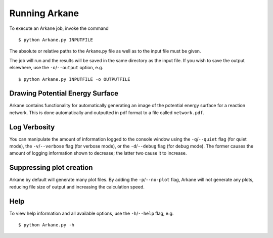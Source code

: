**************
Running Arkane
**************

To execute an Arkane job, invoke the command ::

    $ python Arkane.py INPUTFILE

The absolute or relative paths to the Arkane.py file as well as to the input file must be given.

The job will run and the results will be saved in the same
directory as the input file. If you wish to save the output elsewhere, use
the ``-o``/``--output`` option, e.g. ::

    $ python Arkane.py INPUTFILE -o OUTPUTFILE

Drawing Potential Energy Surface
================================

Arkane contains functionality for automatically generating an image of the
potential energy surface for a reaction network. This is done automatically
and outputted in pdf format to a file called ``network.pdf``.


Log Verbosity
=============

You can manipulate the amount of information logged to the console window using
the ``-q``/``--quiet`` flag (for quiet mode), the ``-v``/``--verbose`` flag
(for verbose mode), or the ``-d``/``--debug`` flag (for debug mode).
The former causes the amount of logging information shown
to decrease; the latter two cause it to increase.

Suppressing plot creation
=========================

Arkane by default will generate many plot files. By adding the ``-p``/``--no-plot``
flag, Arkane will not generate any plots, reducing file size of output and
increasing the calculation speed.

Help
====

To view help information and all available options, use the ``-h``/``--help`` 
flag, e.g. ::

    $ python Arkane.py -h


